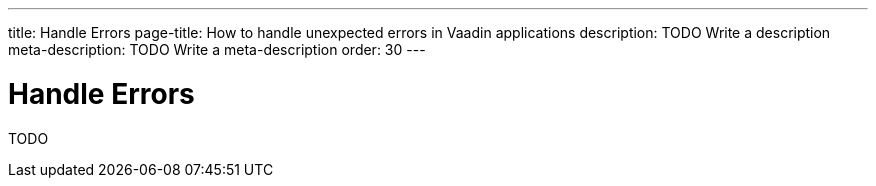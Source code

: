 ---
title: Handle Errors
page-title: How to handle unexpected errors in Vaadin applications
description: TODO Write a description
meta-description: TODO Write a meta-description
order: 30
---

= Handle Errors

TODO
